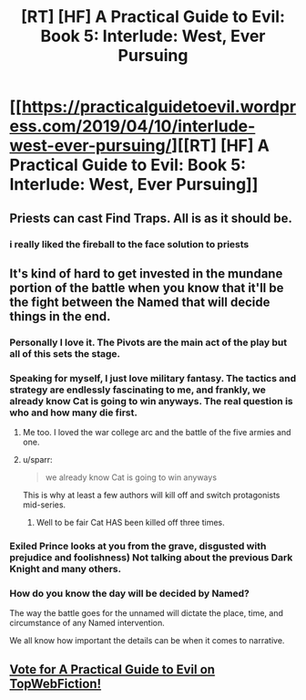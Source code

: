 #+TITLE: [RT] [HF] A Practical Guide to Evil: Book 5: Interlude: West, Ever Pursuing

* [[https://practicalguidetoevil.wordpress.com/2019/04/10/interlude-west-ever-pursuing/][[RT] [HF] A Practical Guide to Evil: Book 5: Interlude: West, Ever Pursuing]]
:PROPERTIES:
:Author: Zayits
:Score: 74
:DateUnix: 1554869445.0
:DateShort: 2019-Apr-10
:END:

** Priests can cast Find Traps. All is as it should be.
:PROPERTIES:
:Author: AStartlingStatement
:Score: 30
:DateUnix: 1554872763.0
:DateShort: 2019-Apr-10
:END:

*** i really liked the fireball to the face solution to priests
:PROPERTIES:
:Author: panchoadrenalina
:Score: 26
:DateUnix: 1554872861.0
:DateShort: 2019-Apr-10
:END:


** It's kind of hard to get invested in the mundane portion of the battle when you know that it'll be the fight between the Named that will decide things in the end.
:PROPERTIES:
:Author: Mountebank
:Score: 9
:DateUnix: 1554871025.0
:DateShort: 2019-Apr-10
:END:

*** Personally I love it. The Pivots are the main act of the play but all of this sets the stage.
:PROPERTIES:
:Author: Nic_Cage_DM
:Score: 28
:DateUnix: 1554873445.0
:DateShort: 2019-Apr-10
:END:


*** Speaking for myself, I just love military fantasy. The tactics and strategy are endlessly fascinating to me, and frankly, we already know Cat is going to win anyways. The real question is who and how many die first.
:PROPERTIES:
:Author: 18scsc
:Score: 31
:DateUnix: 1554892273.0
:DateShort: 2019-Apr-10
:END:

**** Me too. I loved the war college arc and the battle of the five armies and one.
:PROPERTIES:
:Author: middleofnight
:Score: 7
:DateUnix: 1554899710.0
:DateShort: 2019-Apr-10
:END:


**** u/sparr:
#+begin_quote
  we already know Cat is going to win anyways
#+end_quote

This is why at least a few authors will kill off and switch protagonists mid-series.
:PROPERTIES:
:Author: sparr
:Score: 7
:DateUnix: 1554927873.0
:DateShort: 2019-Apr-11
:END:

***** Well to be fair Cat HAS been killed off three times.
:PROPERTIES:
:Author: 18scsc
:Score: 5
:DateUnix: 1555006734.0
:DateShort: 2019-Apr-11
:END:


*** Exiled Prince looks at you from the grave, disgusted with prejudice and foolishness) Not talking about the previous Dark Knight and many others.
:PROPERTIES:
:Author: SeaBornIam
:Score: 8
:DateUnix: 1554905033.0
:DateShort: 2019-Apr-10
:END:


*** How do you know the day will be decided by Named?

The way the battle goes for the unnamed will dictate the place, time, and circumstance of any Named intervention.

We all know how important the details can be when it comes to narrative.
:PROPERTIES:
:Author: Dent7777
:Score: 3
:DateUnix: 1554945972.0
:DateShort: 2019-Apr-11
:END:


** [[http://topwebfiction.com/vote.php?for=a-practical-guide-to-evil][Vote for A Practical Guide to Evil on TopWebFiction!]]
:PROPERTIES:
:Author: Zayits
:Score: 1
:DateUnix: 1554869461.0
:DateShort: 2019-Apr-10
:END:
